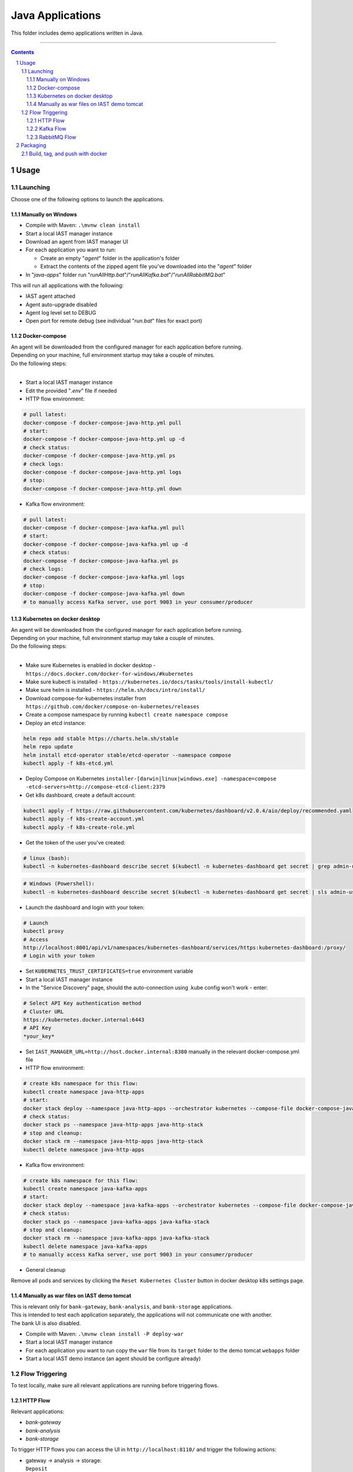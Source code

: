 Java Applications
#################

This folder includes demo applications written in Java.

-----

.. contents::

.. section-numbering::

Usage
=====

Launching
---------

Choose one of the following options to launch the applications.

Manually on Windows
~~~~~~~~~~~~~~~~~~~

* Compile with Maven: ``.\mvnw clean install``
* Start a local IAST manager instance
* Download an agent from IAST manager UI
* For each application you want to run:

  * Create an empty "*agent*" folder in the application's folder
  * Extract the contents of the zipped agent file you've downloaded into the "*agent*" folder
  
* In "*java-apps*" folder run "*runAllHttp.bat*"/"*runAllKafka.bat*"/"*runAllRabbitMQ.bat*"

This will run all applications with the following:

* IAST agent attached
* Agent auto-upgrade disabled
* Agent log level set to DEBUG
* Open port for remote debug (see individual "*run.bat*" files for exact port)

Docker-compose
~~~~~~~~~~~~~~

| An agent will be downloaded from the configured manager for each application before running.
| Depending on your machine, full environment startup may take a couple of minutes.
| Do the following steps:
|

* Start a local IAST manager instance
* Edit the provided "*.env*" file if needed
* HTTP flow environment:

.. code-block:: bash

    # pull latest:
    docker-compose -f docker-compose-java-http.yml pull
    # start:
    docker-compose -f docker-compose-java-http.yml up -d
    # check status:
    docker-compose -f docker-compose-java-http.yml ps
    # check logs:
    docker-compose -f docker-compose-java-http.yml logs
    # stop:
    docker-compose -f docker-compose-java-http.yml down

* Kafka flow environment:

.. code-block:: bash

    # pull latest:
    docker-compose -f docker-compose-java-kafka.yml pull
    # start:
    docker-compose -f docker-compose-java-kafka.yml up -d
    # check status:
    docker-compose -f docker-compose-java-kafka.yml ps
    # check logs:
    docker-compose -f docker-compose-java-kafka.yml logs
    # stop:
    docker-compose -f docker-compose-java-kafka.yml down
    # to manually access Kafka server, use port 9003 in your consumer/producer

Kubernetes on docker desktop
~~~~~~~~~~~~~~~~~~~~~~~~~~~~

| An agent will be downloaded from the configured manager for each application before running.
| Depending on your machine, full environment startup may take a couple of minutes.
| Do the following steps:
|

* Make sure Kubernetes is enabled in docker desktop - ``https://docs.docker.com/docker-for-windows/#kubernetes``
* Make sure kubectl is installed - ``https://kubernetes.io/docs/tasks/tools/install-kubectl/``
* Make sure helm is installed - ``https://helm.sh/docs/intro/install/``
* Download compose-for-kubernetes installer from ``https://github.com/docker/compose-on-kubernetes/releases``
* Create a compose namespace by running ``kubectl create namespace compose``
* Deploy an etcd instance:

.. code-block:: bash

    helm repo add stable https://charts.helm.sh/stable
    helm repo update
    helm install etcd-operator stable/etcd-operator --namespace compose
    kubectl apply -f k8s-etcd.yml

* Deploy Compose on Kubernetes ``installer-[darwin|linux|windows.exe] -namespace=compose -etcd-servers=http://compose-etcd-client:2379``
* Get k8s dashboard, create a default account:

.. code-block:: bash

    kubectl apply -f https://raw.githubusercontent.com/kubernetes/dashboard/v2.0.4/aio/deploy/recommended.yaml
    kubectl apply -f k8s-create-account.yml
    kubectl apply -f k8s-create-role.yml

* Get the token of the user you've created:

.. code-block:: bash

    # linux (bash):
    kubectl -n kubernetes-dashboard describe secret $(kubectl -n kubernetes-dashboard get secret | grep admin-user | awk '{print $1}')

.. code-block:: shell

    # Windows (Powershell):
    kubectl -n kubernetes-dashboard describe secret $(kubectl -n kubernetes-dashboard get secret | sls admin-user | ForEach-Object { $_ -Split '\s+' } | Select -First 1)

* Launch the dashboard and login with your token:

.. code-block:: bash

    # Launch
    kubectl proxy
    # Access
    http://localhost:8001/api/v1/namespaces/kubernetes-dashboard/services/https:kubernetes-dashboard:/proxy/
    # Login with your token

* Set ``KUBERNETES_TRUST_CERTIFICATES=true`` environment variable
* Start a local IAST manager instance
* In the "Service Discovery" page, should the auto-connection using .kube config won't work - enter:

.. code-block:: bash

    # Select API Key authentication method
    # Cluster URL
    https://kubernetes.docker.internal:6443
    # API Key
    *your_key*

* Set ``IAST_MANAGER_URL=http://host.docker.internal:8380`` manually in the relevant docker-compose.yml file
* HTTP flow environment:

.. code-block:: bash

    # create k8s namespace for this flow:
    kubectl create namespace java-http-apps
    # start:
    docker stack deploy --namespace java-http-apps --orchestrator kubernetes --compose-file docker-compose-java-http.yml java-http-stack
    # check status:
    docker stack ps --namespace java-http-apps java-http-stack
    # stop and cleanup:
    docker stack rm --namespace java-http-apps java-http-stack
    kubectl delete namespace java-http-apps

* Kafka flow environment:

.. code-block:: bash

    # create k8s namespace for this flow:
    kubectl create namespace java-kafka-apps
    # start:
    docker stack deploy --namespace java-kafka-apps --orchestrator kubernetes --compose-file docker-compose-java-kafka.yml java-kafka-stack
    # check status:
    docker stack ps --namespace java-kafka-apps java-kafka-stack
    # stop and cleanup:
    docker stack rm --namespace java-kafka-apps java-kafka-stack
    kubectl delete namespace java-kafka-apps
    # to manually access Kafka server, use port 9003 in your consumer/producer

* General cleanup

Remove all pods and services by clicking the ``Reset Kubernetes Cluster`` button in docker desktop k8s settings page.

Manually as war files on IAST demo tomcat
~~~~~~~~~~~~~~~~~~~~~~~~~~~~~~~~~~~~~~~~~

| This is relevant only for ``bank-gateway``, ``bank-analysis``, and ``bank-storage`` applications.
| This is intended to test each application separately, the applications will not communicate one with another.
| The bank UI is also disabled.

* Compile with Maven: ``.\mvnw clean install -P deploy-war``
* Start a local IAST manager instance
* For each application you want to run copy the ``war`` file from its ``target`` folder to the demo tomcat ``webapps`` folder
* Start a local IAST demo instance (an agent should be configure already)

Flow Triggering
---------------

To test locally, make sure all relevant applications are running before triggering flows.

HTTP Flow
~~~~~~~~~

Relevant applications:

* *bank-gateway*
* *bank-analysis*
* *bank-storage*

To trigger HTTP flows you can access the UI in ``http://localhost:8110/`` and trigger the following actions:

* | gateway -> analysis -> storage:
  | ``Deposit``
* | gateway -> storage:
  | ``Check Balance``
* | gateway -> analysis:
  | ``Convert Currency``
* | analysis -> storage:
  | ``Check Loan Credibility``

You can also send HTTP GET requests as follows:

* | gateway -> analysis -> storage:
  | ``http://localhost:8110/prop-name/?name=${text}``
* | gateway -> storage:
  | ``http://localhost:8110/name/?name=${text}``
* | analysis -> storage:
  | ``http://localhost:8111/name?name=${text}``
* | storage:
  | ``http://localhost:8112/projects/unsafe?name=${text}``

Replace *${text}* with any string.

Kafka Flow
~~~~~~~~~~

Relevant applications:

* *java-kafka-http-entry-point*
* *java-kafka-entry-point*
* *java-kafka-propagator*
* *java-kafka-sink*

To trigger Kafka flows you can do one of the following:

* Send HTTP GET request to ``http://localhost:8113/kafka/send?message=${text}``
* Produce *${text}* to Kafka (topic: entry_point), for example:

.. code-block:: batch

    # in Windows, after navigating to downloaded Kafka folder, run:
    bin\windows\kafka-console-producer.bat --broker-list localhost:9003 --topic entry_point
    # then, send ${text}

Replace *${text}* with the following input to get the relevant vulnerability:

* *sqli* -> SQL injection
* *commandi* -> Command injection
* *sanitized* -> Sanitized SQL call from *java-kafka-sink*
* *loop* -> Sanitized SQL call from *java-kafka-sink* and then a Kafka message back to both *entry-point* apps
* *any other text* -> Log forging
* *split* - **HTTP GET only** -> Split flow from kafka-http-entry-point to kafka-entry-point and kafka-propagator

RabbitMQ Flow
~~~~~~~~~~

Relevant applications:

* *java-rabbitmq-http-entry-point*
* *java-rabbitmq-entry-point*
* *java-rabbitmq-propagator*
* *java-rabbitmq-sink*

To trigger RabbitMQ flows you can do one of the following:

* Send HTTP GET request to ``http://localhost:8117/rabbitmq/send?message=${text}``
* Replace *${text}* with the following input to get the relevant vulnerability:
* Produce *${text}* to Rabbit (queue name: entry_point), use RabbitMQ management (if installed) in order to produce kafka message to specific queue. http://localhost:15672/ username/password guest/guest. 
* Generate RabbitMq application and produce messages.


* *sqli* -> SQL injection
* *commandi* -> Command injection
* *random* -> Weak random
* *any other text* -> Log forging

Packaging
=========

Build, tag, and push with docker
--------------------------------

To push docker images to a different location, change *yevgenykcx* to your needs.

.. code-block:: bash

    # in bank-gateway folder:
    docker build -t yevgenykcx/bank-gateway .
    docker push yevgenykcx/bank-gateway
    # in bank-analysis folder:
    docker build -t yevgenykcx/bank-analysis .
    docker push yevgenykcx/bank-analysis
    # in bank-storage folder:
    docker build -t yevgenykcx/bank-storage .
    docker push yevgenykcx/bank-storage
    # in java-kafka-http-entry-point folder:
    docker build -t yevgenykcx/java-kafka-http-entry-point .
    docker push yevgenykcx/java-kafka-http-entry-point
    # in java-kafka-entry-point folder:
    docker build -t yevgenykcx/java-kafka-entry-point .
    docker push yevgenykcx/java-kafka-entry-point
    # in java-kafka-propagator folder:
    docker build -t yevgenykcx/java-kafka-propagator .
    docker push yevgenykcx/java-kafka-propagator
    # in java-kafka-sink folder:
    docker build -t yevgenykcx/java-kafka-sink .
    docker push yevgenykcx/java-kafka-sink
    # in java-rabbitmq-http-entry-point folder:
    docker build -t yevgenykcx/java-rabbitmq-http-entry-point .
    docker push yevgenykcx/java-rabbitmq-http-entry-point
    # in java-rabbitmq-entry-point folder:
    docker build -t yevgenykcx/java-rabbitmq-entry-point .
    docker push yevgenykcx/java-rabbitmq-entry-point
    # in java-rabbitmq-propagator folder:
    docker build -t yevgenykcx/java-rabbitmq-propagator .
    docker push yevgenykcx/java-rabbitmq-propagator
    # in java-rabbitmq-sink folder:
    docker build -t yevgenykcx/java-rabbitmq-sink .
    docker push yevgenykcx/java-rabbitmq-sink
